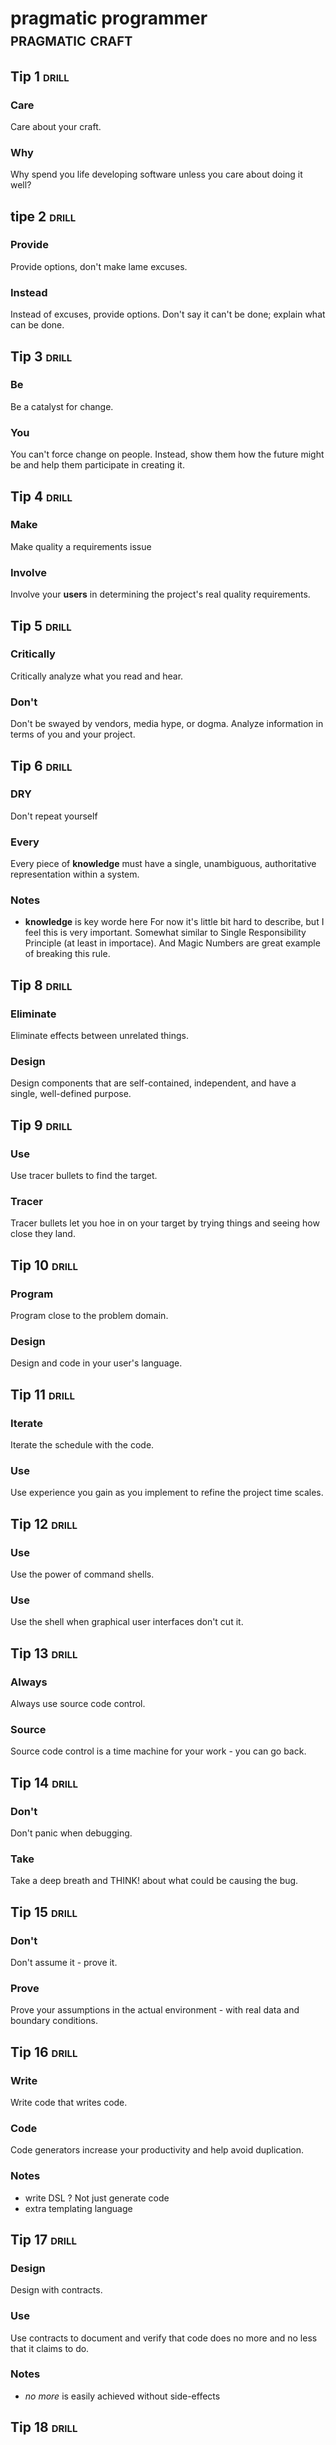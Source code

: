 * pragmatic programmer                                      :pragmatic:craft:
** Tip 1                                                             :drill:
SCHEDULED: <2017-11-15 Wed>
:PROPERTIES:
:DRILL_CARD_TYPE: twosided
:ID:       2d914807-1ed4-4f5f-9577-67ab2a67432c
:DRILL_LAST_INTERVAL: 1.7084
:DRILL_REPEATS_SINCE_FAIL: 1
:DRILL_TOTAL_REPEATS: 4
:DRILL_FAILURE_COUNT: 7
:DRILL_AVERAGE_QUALITY: 2.187
:DRILL_EASE: 2.042
:DRILL_LAST_QUALITY: 3
:DRILL_LAST_REVIEWED: [2017-11-13 Mon 21:34]
:END:
*** Care
Care about your craft.
*** Why
Why spend you life developing software unless you care about doing it
well?
** tipe 2                                                            :drill:
SCHEDULED: <2017-11-15 Wed>
:PROPERTIES:
:DRILL_CARD_TYPE: twosided
:ID:       4172236b-5a0c-46ee-8b79-bff71b7c85cc
:DRILL_LAST_INTERVAL: 4.3632
:DRILL_REPEATS_SINCE_FAIL: 2
:DRILL_TOTAL_REPEATS: 3
:DRILL_FAILURE_COUNT: 2
:DRILL_AVERAGE_QUALITY: 2.667
:DRILL_EASE: 2.299
:DRILL_LAST_QUALITY: 3
:DRILL_LAST_REVIEWED: [2017-11-11 Sat 14:41]
:END:
*** Provide
Provide options, don't make lame excuses.
*** Instead
Instead of excuses, provide options.  Don't say it can't be done;
explain what can be done.
** Tip 3                                                             :drill:
SCHEDULED: <2017-11-15 Wed>
:PROPERTIES:
:DRILL_CARD_TYPE: twosided
:ID:       09ae32e6-1cb0-4d71-8bc4-154797c72ee9
:DRILL_LAST_INTERVAL: 1.7681
:DRILL_REPEATS_SINCE_FAIL: 1
:DRILL_TOTAL_REPEATS: 5
:DRILL_FAILURE_COUNT: 6
:DRILL_AVERAGE_QUALITY: 2.56
:DRILL_EASE: 2.246
:DRILL_LAST_QUALITY: 3
:DRILL_LAST_REVIEWED: [2017-11-13 Mon 21:35]
:END:
*** Be
Be a catalyst for change.
*** You
You can't force change on people.  Instead, show them how the future
might be and help them participate in creating it.
** Tip 4                                                             :drill:
SCHEDULED: <2017-11-16 Thu>
:PROPERTIES:
:DRILL_CARD_TYPE: twosided
:ID:       5c2ff0c6-8b27-4341-944a-792d5fceb34b
:DRILL_LAST_INTERVAL: 4.8363
:DRILL_REPEATS_SINCE_FAIL: 2
:DRILL_TOTAL_REPEATS: 4
:DRILL_FAILURE_COUNT: 3
:DRILL_AVERAGE_QUALITY: 2.666
:DRILL_EASE: 2.298
:DRILL_LAST_QUALITY: 3
:DRILL_LAST_REVIEWED: [2017-11-11 Sat 14:39]
:END:
*** Make
Make quality a requirements issue
*** Involve
Involve your *users* in determining the project's real quality
requirements.
** Tip 5                                                             :drill:
SCHEDULED: <2017-11-15 Wed>
:PROPERTIES:
:DRILL_CARD_TYPE: twosided
:ID:       45f82a4a-59b9-4a61-98f8-4e3849523f3d
:DRILL_LAST_INTERVAL: 4.4471
:DRILL_REPEATS_SINCE_FAIL: 2
:DRILL_TOTAL_REPEATS: 3
:DRILL_FAILURE_COUNT: 1
:DRILL_AVERAGE_QUALITY: 2.833
:DRILL_EASE: 2.378
:DRILL_LAST_QUALITY: 3
:DRILL_LAST_REVIEWED: [2017-11-11 Sat 14:36]
:END:
*** Critically
Critically analyze what you read and hear.
*** Don't
Don't be swayed by vendors, media hype, or dogma. Analyze information
in terms of you and your project.
** Tip 6                                                             :drill:
SCHEDULED: <2017-11-15 Wed>
:PROPERTIES:
:DRILL_CARD_TYPE: twosided
:ID:       f6035d43-8b46-4ebc-a0db-ee7d7b0acba1
:DRILL_LAST_INTERVAL: 1.7447
:DRILL_REPEATS_SINCE_FAIL: 1
:DRILL_TOTAL_REPEATS: 5
:DRILL_FAILURE_COUNT: 8
:DRILL_AVERAGE_QUALITY: 2.413
:DRILL_EASE: 2.17
:DRILL_LAST_QUALITY: 3
:DRILL_LAST_REVIEWED: [2017-11-13 Mon 21:35]
:END:
*** DRY
Don't repeat yourself
*** Every
Every piece of *knowledge* must have a single, unambiguous, authoritative
representation within a system.
*** Notes
 - *knowledge* is key worde here
   For now it's little bit hard to describe, but I feel this is very
   important.  Somewhat similar to Single Responsibility Principle (at
   least in importace).  And Magic Numbers are great example of
   breaking this rule.
** Tip 8                                                             :drill:
SCHEDULED: <2017-11-16 Thu>
:PROPERTIES:
:DRILL_CARD_TYPE: twosided
:ID:       ccf94a81-21fb-47e2-8954-403493bc0a1a
:DRILL_LAST_INTERVAL: 4.5234
:DRILL_REPEATS_SINCE_FAIL: 2
:DRILL_TOTAL_REPEATS: 3
:DRILL_FAILURE_COUNT: 2
:DRILL_AVERAGE_QUALITY: 2.833
:DRILL_EASE: 2.378
:DRILL_LAST_QUALITY: 3
:DRILL_LAST_REVIEWED: [2017-11-11 Sat 14:38]
:END:
*** Eliminate
Eliminate effects between unrelated things.
*** Design
Design components that are self-contained, independent, and have a
single, well-defined purpose.
** Tip 9                                                             :drill:
SCHEDULED: <2017-11-17 Fri>
:PROPERTIES:
:DRILL_CARD_TYPE: twosided
:ID:       d777b071-7223-4ae7-9520-43f6448e9b2d
:DRILL_LAST_INTERVAL: 4.6965
:DRILL_REPEATS_SINCE_FAIL: 2
:DRILL_TOTAL_REPEATS: 3
:DRILL_FAILURE_COUNT: 3
:DRILL_AVERAGE_QUALITY: 2.75
:DRILL_EASE: 2.338
:DRILL_LAST_QUALITY: 3
:DRILL_LAST_REVIEWED: [2017-11-12 Sun 12:33]
:END:
*** Use
Use tracer bullets to find the target.
*** Tracer
Tracer bullets let you hoe in on your target by trying things and
seeing how close they land.
** Tip 10                                                            :drill:
SCHEDULED: <2017-11-17 Fri>
:PROPERTIES:
:DRILL_CARD_TYPE: twosided
:ID:       211f2b4f-2495-4d7a-af3f-3fa73e970668
:DRILL_LAST_INTERVAL: 4.375
:DRILL_REPEATS_SINCE_FAIL: 2
:DRILL_TOTAL_REPEATS: 4
:DRILL_FAILURE_COUNT: 4
:DRILL_AVERAGE_QUALITY: 2.75
:DRILL_EASE: 2.338
:DRILL_LAST_QUALITY: 3
:DRILL_LAST_REVIEWED: [2017-11-13 Mon 21:29]
:END:
*** Program
Program close to the problem domain.
*** Design
Design and code in your user's language.
** Tip 11                                                            :drill:
SCHEDULED: <2017-11-16 Thu>
:PROPERTIES:
:DRILL_CARD_TYPE: twosided
:ID:       d6ed408a-0870-445b-bc82-4fc622221808
:DRILL_LAST_INTERVAL: 5.2796
:DRILL_REPEATS_SINCE_FAIL: 2
:DRILL_TOTAL_REPEATS: 3
:DRILL_FAILURE_COUNT: 3
:DRILL_AVERAGE_QUALITY: 2.833
:DRILL_EASE: 2.378
:DRILL_LAST_QUALITY: 3
:DRILL_LAST_REVIEWED: [2017-11-11 Sat 14:39]
:END:
*** Iterate
Iterate the schedule with the code.
*** Use
Use experience you gain as you implement to refine the project time
scales.
** Tip 12                                                            :drill:
SCHEDULED: <2017-11-14 Tue>
:PROPERTIES:
:DRILL_CARD_TYPE: twosided
:ID:       52b38b8e-1710-47ce-9acf-53082767005f
:DRILL_LAST_INTERVAL: 1.5955
:DRILL_REPEATS_SINCE_FAIL: 1
:DRILL_TOTAL_REPEATS: 4
:DRILL_FAILURE_COUNT: 3
:DRILL_AVERAGE_QUALITY: 2.438
:DRILL_EASE: 2.183
:DRILL_LAST_QUALITY: 3
:DRILL_LAST_REVIEWED: [2017-11-12 Sun 12:33]
:END:
*** Use
Use the power of command shells.
*** Use
Use the shell when graphical user interfaces don't cut it.
** Tip 13                                                            :drill:
SCHEDULED: <2017-11-22 Wed>
:PROPERTIES:
:DRILL_CARD_TYPE: twosided
:ID:       a819efa3-b4c0-4de7-85ee-c9893396371d
:DRILL_LAST_INTERVAL: 8.7363
:DRILL_REPEATS_SINCE_FAIL: 3
:DRILL_TOTAL_REPEATS: 3
:DRILL_FAILURE_COUNT: 0
:DRILL_AVERAGE_QUALITY: 3.0
:DRILL_EASE: 2.456
:DRILL_LAST_QUALITY: 3
:DRILL_LAST_REVIEWED: [2017-11-13 Mon 21:22]
:END:
*** Always
Always use source code control.
*** Source
Source code control is a time machine for your work - you can go back.
** Tip 14                                                            :drill:
SCHEDULED: <2017-11-16 Thu>
:PROPERTIES:
:DRILL_CARD_TYPE: twosided
:ID:       fb4ec886-e1d8-4ecf-a76b-11163fe80758
:DRILL_LAST_INTERVAL: 4.5813
:DRILL_REPEATS_SINCE_FAIL: 2
:DRILL_TOTAL_REPEATS: 3
:DRILL_FAILURE_COUNT: 2
:DRILL_AVERAGE_QUALITY: 2.833
:DRILL_EASE: 2.378
:DRILL_LAST_QUALITY: 3
:DRILL_LAST_REVIEWED: [2017-11-11 Sat 14:43]
:END:
*** Don't
Don't panic when debugging.
*** Take
Take a deep breath and THINK! about what could be causing the bug.
** Tip 15                                                            :drill:
SCHEDULED: <2017-11-15 Wed>
:PROPERTIES:
:DRILL_CARD_TYPE: twosided
:ID:       62102187-cbe8-4b2c-8e19-db147ce9e4e2
:DRILL_LAST_INTERVAL: 1.8844
:DRILL_REPEATS_SINCE_FAIL: 1
:DRILL_TOTAL_REPEATS: 5
:DRILL_FAILURE_COUNT: 5
:DRILL_AVERAGE_QUALITY: 2.6
:DRILL_EASE: 2.266
:DRILL_LAST_QUALITY: 3
:DRILL_LAST_REVIEWED: [2017-11-13 Mon 21:34]
:END:
*** Don't
Don't assume it - prove it.
*** Prove
Prove your assumptions in the actual environment - with real data and
boundary conditions.
** Tip 16                                                            :drill:
SCHEDULED: <2017-11-14 Tue>
:PROPERTIES:
:DRILL_CARD_TYPE: twosided
:ID:       233f3d96-85fa-429e-a895-c2142e866a4e
:DRILL_LAST_INTERVAL: 1.4093
:DRILL_REPEATS_SINCE_FAIL: 1
:DRILL_TOTAL_REPEATS: 4
:DRILL_FAILURE_COUNT: 4
:DRILL_AVERAGE_QUALITY: 2.719
:DRILL_EASE: 2.324
:DRILL_LAST_QUALITY: 3
:DRILL_LAST_REVIEWED: [2017-11-13 Mon 21:36]
:END:
*** Write
Write code that writes code.
*** Code
Code generators increase your productivity and help avoid duplication.
*** Notes
 - write DSL ?
   Not just generate code
 - extra templating language
** Tip 17                                                            :drill:
SCHEDULED: <2017-11-15 Wed>
:PROPERTIES:
:DRILL_CARD_TYPE: twosided
:ID:       0c90e5c4-ec38-420b-a374-2d9e82a15c5b
:DRILL_LAST_INTERVAL: 5.6799
:DRILL_REPEATS_SINCE_FAIL: 2
:DRILL_TOTAL_REPEATS: 2
:DRILL_FAILURE_COUNT: 1
:DRILL_AVERAGE_QUALITY: 3.0
:DRILL_EASE: 2.456
:DRILL_LAST_QUALITY: 3
:DRILL_LAST_REVIEWED: [2017-11-09 Thu 21:49]
:END:
*** Design
Design with contracts.
*** Use
Use contracts to document and verify that code does no more and no
less that it claims to do.
*** Notes
- /no more/ is easily achieved without side-effects
** Tip 18                                                            :drill:
SCHEDULED: <2017-11-16 Thu>
:PROPERTIES:
:DRILL_CARD_TYPE: twosided
:ID:       25b3b1c0-6583-480f-8437-ebaf9e2263f1
:DRILL_LAST_INTERVAL: 4.9532
:DRILL_REPEATS_SINCE_FAIL: 2
:DRILL_TOTAL_REPEATS: 4
:DRILL_FAILURE_COUNT: 2
:DRILL_AVERAGE_QUALITY: 2.75
:DRILL_EASE: 2.338
:DRILL_LAST_QUALITY: 3
:DRILL_LAST_REVIEWED: [2017-11-11 Sat 14:45]
:END:
*** Use
Use assertions to prevent the impossible
*** Assertions
Assertions validate your assumptions.  Use them to protect your code
from an uncertain world.
*** Notes
 - Erlang/Python happy-path
   They use /fail fast/ approach, in Erlang with use of
   pattern-matching, that works just like assertions.
** Tip 19                                                            :drill:
SCHEDULED: <2017-11-15 Wed>
:PROPERTIES:
:DRILL_CARD_TYPE: twosided
:ID:       e172baf0-cb39-419a-aa42-f6e2112077a1
:DRILL_LAST_INTERVAL: 5.5771
:DRILL_REPEATS_SINCE_FAIL: 2
:DRILL_TOTAL_REPEATS: 3
:DRILL_FAILURE_COUNT: 1
:DRILL_AVERAGE_QUALITY: 3.0
:DRILL_EASE: 2.456
:DRILL_LAST_QUALITY: 3
:DRILL_LAST_REVIEWED: [2017-11-09 Thu 22:00]
:END:
*** Finish
Finish what you start
*** Where
Where possible, the routine or object that allocates a resource should
be responsible for de-allocating it.
*** Notes
- ? is it just some C++ oldie ?
- ? does it apply to Erlang where creator is not a user ?
** Tip 20                                                            :drill:
SCHEDULED: <2017-11-16 Thu>
:PROPERTIES:
:DRILL_CARD_TYPE: twosided
:ID:       7be6a401-f3a8-44d7-bc1c-f15e6df30421
:DRILL_LAST_INTERVAL: 4.9406
:DRILL_REPEATS_SINCE_FAIL: 2
:DRILL_TOTAL_REPEATS: 4
:DRILL_FAILURE_COUNT: 4
:DRILL_AVERAGE_QUALITY: 2.666
:DRILL_EASE: 2.298
:DRILL_LAST_QUALITY: 3
:DRILL_LAST_REVIEWED: [2017-11-11 Sat 14:38]
:END:
*** Configure
Configure, don't integrate.
*** Implement
Implement technology choices for an application as configuration
options, not through integration or engineering.
** Tip 21                                                            :drill:
SCHEDULED: <2017-11-16 Thu>
:PROPERTIES:
:DRILL_CARD_TYPE: twosided
:ID:       6bf8b619-fda5-4aa9-acda-17f3a99efb10
:DRILL_LAST_INTERVAL: 5.38
:DRILL_REPEATS_SINCE_FAIL: 2
:DRILL_TOTAL_REPEATS: 3
:DRILL_FAILURE_COUNT: 2
:DRILL_AVERAGE_QUALITY: 2.833
:DRILL_EASE: 2.378
:DRILL_LAST_QUALITY: 3
:DRILL_LAST_REVIEWED: [2017-11-11 Sat 14:39]
:END:
*** Analyze
Analyze workflow to improve concurrency.
*** Exploit
Exploit concurrency in your user's workflow
*** Notes
 - ? Should it be /asynchronity/ now?
** Tip 22                                                            :drill:
SCHEDULED: <2017-11-14 Tue>
:PROPERTIES:
:DRILL_CARD_TYPE: twosided
:ID:       aec430a6-f071-4683-bf17-cc8106a22005
:DRILL_LAST_INTERVAL: 1.9355
:DRILL_REPEATS_SINCE_FAIL: 1
:DRILL_TOTAL_REPEATS: 4
:DRILL_FAILURE_COUNT: 5
:DRILL_AVERAGE_QUALITY: 2.625
:DRILL_EASE: 2.278
:DRILL_LAST_QUALITY: 3
:DRILL_LAST_REVIEWED: [2017-11-12 Sun 12:35]
:END:
*** Always
Always design for concurrency.
*** Allow
Allow for concurrency, and you'll design cleaner interfaces with fewer
assumptions.
*** Notes
 - Good point about *assumptions*
   Believe that program is executed synchronously in one of fallacies
   of programming.
 - ? should it be /asynchronity/ now?
** Tip 23                                                            :drill:
SCHEDULED: <2017-11-17 Fri>
:PROPERTIES:
:DRILL_CARD_TYPE: twosided
:ID:       8e2d9721-026a-4fd7-88b4-f1e402e21818
:DRILL_LAST_INTERVAL: 6.1307
:DRILL_REPEATS_SINCE_FAIL: 2
:DRILL_TOTAL_REPEATS: 3
:DRILL_FAILURE_COUNT: 1
:DRILL_AVERAGE_QUALITY: 2.833
:DRILL_EASE: 2.378
:DRILL_LAST_QUALITY: 3
:DRILL_LAST_REVIEWED: [2017-11-11 Sat 14:45]
:END:
*** Use
Use blackboards to coordinate workflow
*** Use
Use blackboards to coordinate disparate fact and agents, while
maintaining independence and isolation among participants.
*** Notes
 - Kanban board
 - But also Wiki
** Tip 24                                                            :drill:
SCHEDULED: <2017-11-21 Tue>
:PROPERTIES:
:DRILL_CARD_TYPE: twosided
:ID:       bf9790b6-310d-4a94-894b-778f4548603f
:DRILL_LAST_INTERVAL: 7.9186
:DRILL_REPEATS_SINCE_FAIL: 3
:DRILL_TOTAL_REPEATS: 3
:DRILL_FAILURE_COUNT: 0
:DRILL_AVERAGE_QUALITY: 3.0
:DRILL_EASE: 2.456
:DRILL_LAST_QUALITY: 3
:DRILL_LAST_REVIEWED: [2017-11-13 Mon 21:31]
:END:
*** Estimate
Estimate the order of your algorithms
*** Get
Get a feel for how long things are likely to take before you write code.
** Tip 25                                                            :drill:
SCHEDULED: <2017-11-17 Fri>
:PROPERTIES:
:DRILL_CARD_TYPE: twosided
:ID:       0552efa0-06b5-47dd-8ace-871b7325daf8
:DRILL_LAST_INTERVAL: 3.9773
:DRILL_REPEATS_SINCE_FAIL: 2
:DRILL_TOTAL_REPEATS: 5
:DRILL_FAILURE_COUNT: 5
:DRILL_AVERAGE_QUALITY: 2.7
:DRILL_EASE: 2.315
:DRILL_LAST_QUALITY: 3
:DRILL_LAST_REVIEWED: [2017-11-13 Mon 21:30]
:END:
*** Refactor
Refactor early, refactor often
*** Just
Just as you might weed and rearrange a garden, rewrite, rework, and
re-architect code when it needs it.  Fix the root of the problem.
*** Notes
 - Have safety-net
 - Don't believe in good code
   Only in better code
** Tip 26                                                            :drill:
SCHEDULED: <2017-11-17 Fri>
:PROPERTIES:
:DRILL_CARD_TYPE: twosided
:ID:       c6fffcef-4029-4798-9466-6745e83759ed
:DRILL_LAST_INTERVAL: 6.0125
:DRILL_REPEATS_SINCE_FAIL: 2
:DRILL_TOTAL_REPEATS: 4
:DRILL_FAILURE_COUNT: 3
:DRILL_AVERAGE_QUALITY: 2.708
:DRILL_EASE: 2.318
:DRILL_LAST_QUALITY: 3
:DRILL_LAST_REVIEWED: [2017-11-11 Sat 14:40]
:END:
*** Test
Test your software, or your users will.
*** Test
Test ruthlessly.  Don't make your users find bugs for you.
** Tip 27                                                            :drill:
SCHEDULED: <2017-11-17 Fri>
:PROPERTIES:
:DRILL_CARD_TYPE: twosided
:ID:       d4be2929-fe68-46b6-9f4a-e5c9f4665a50
:DRILL_LAST_INTERVAL: 4.2566
:DRILL_REPEATS_SINCE_FAIL: 2
:DRILL_TOTAL_REPEATS: 5
:DRILL_FAILURE_COUNT: 5
:DRILL_AVERAGE_QUALITY: 2.575
:DRILL_EASE: 2.254
:DRILL_LAST_QUALITY: 3
:DRILL_LAST_REVIEWED: [2017-11-13 Mon 21:29]
:END:
*** Don't
Don't gather requirements - dig for them.
*** Requirements
Requirements rarely lie on the surface.  They're buried deep beneath
layers of assumptions, misconceptions, and politics.
*** Notes
XP defines *Listening* as a step in software development.
** Tip 28                                                            :drill:
SCHEDULED: <2017-11-17 Fri>
:PROPERTIES:
:DRILL_CARD_TYPE: twosided
:ID:       3fdf71bb-d8a1-41dc-a7bf-c2b93ebd3bdd
:DRILL_LAST_INTERVAL: 5.6014
:DRILL_REPEATS_SINCE_FAIL: 2
:DRILL_TOTAL_REPEATS: 3
:DRILL_FAILURE_COUNT: 2
:DRILL_AVERAGE_QUALITY: 2.833
:DRILL_EASE: 2.378
:DRILL_LAST_QUALITY: 3
:DRILL_LAST_REVIEWED: [2017-11-11 Sat 14:33]
:END:
*** Abstractions
Abstractions live longer than details.
*** Invest
Invest in the abstraction, not the implementation.  Abstractions can
survive the barrage of changes from different implementations and new
technologies.
** Tip 29                                                            :drill:
SCHEDULED: <2017-11-15 Wed>
:PROPERTIES:
:DRILL_CARD_TYPE: twosided
:ID:       ba4e7ac1-6c56-4c8f-92d7-3941c06218f2
:DRILL_LAST_INTERVAL: 1.6051
:DRILL_REPEATS_SINCE_FAIL: 1
:DRILL_TOTAL_REPEATS: 5
:DRILL_FAILURE_COUNT: 8
:DRILL_AVERAGE_QUALITY: 2.2
:DRILL_EASE: 2.05
:DRILL_LAST_QUALITY: 3
:DRILL_LAST_REVIEWED: [2017-11-13 Mon 21:39]
:END:
*** Don't
Don't think outside the box - find the box.
*** When
When faced with an impossible problem, identify the real constrains.
Ask yourself: "Does it have to be done this way?  Does it have to be done
at all?"
** Tip 30                                                            :drill:
SCHEDULED: <2017-11-17 Fri>
:PROPERTIES:
:DRILL_CARD_TYPE: twosided
:ID:       136a8258-1cb4-4253-ba25-aea399b5bfb3
:DRILL_LAST_INTERVAL: 4.4911
:DRILL_REPEATS_SINCE_FAIL: 2
:DRILL_TOTAL_REPEATS: 4
:DRILL_FAILURE_COUNT: 3
:DRILL_AVERAGE_QUALITY: 2.584
:DRILL_EASE: 2.258
:DRILL_LAST_QUALITY: 3
:DRILL_LAST_REVIEWED: [2017-11-13 Mon 21:30]
:END:
*** Some
Some things are better done than described.
*** Don't
Don't fall into the specification spiral - at some point you need to
start coding.
** Tip 31                                                            :drill:
SCHEDULED: <2017-11-16 Thu>
:PROPERTIES:
:DRILL_CARD_TYPE: twosided
:ID:       0c9df80d-459b-4db3-964e-35a58cffd098
:DRILL_LAST_INTERVAL: 5.2202
:DRILL_REPEATS_SINCE_FAIL: 2
:DRILL_TOTAL_REPEATS: 4
:DRILL_FAILURE_COUNT: 2
:DRILL_AVERAGE_QUALITY: 2.75
:DRILL_EASE: 2.338
:DRILL_LAST_QUALITY: 3
:DRILL_LAST_REVIEWED: [2017-11-11 Sat 14:40]
:END:
*** Costly
Costly tools don't produce better designs.
*** Beware
Beware of vendor hype, industry dogma, and the aura of the price tag.
Judge tools on their merits.
** Tip 32                                                            :drill:
SCHEDULED: <2017-11-15 Wed>
:PROPERTIES:
:DRILL_CARD_TYPE: twosided
:ID:       08abccba-4dee-4533-9ef3-0cbb9fd1645d
:DRILL_LAST_INTERVAL: 4.4204
:DRILL_REPEATS_SINCE_FAIL: 2
:DRILL_TOTAL_REPEATS: 3
:DRILL_FAILURE_COUNT: 1
:DRILL_AVERAGE_QUALITY: 2.833
:DRILL_EASE: 2.378
:DRILL_LAST_QUALITY: 3
:DRILL_LAST_REVIEWED: [2017-11-11 Sat 14:41]
:END:
*** Don't
Don't use manual procedures.
*** A shell
A shell script or batch file will execute the same instructions, in
the same order, time after time.
** Tip 33                                                            :drill:
SCHEDULED: <2017-11-15 Wed>
:PROPERTIES:
:DRILL_CARD_TYPE: twosided
:ID:       531a1cb5-d2de-4607-b818-4e2b938993cd
:DRILL_LAST_INTERVAL: 6.2411
:DRILL_REPEATS_SINCE_FAIL: 2
:DRILL_TOTAL_REPEATS: 3
:DRILL_FAILURE_COUNT: 2
:DRILL_AVERAGE_QUALITY: 2.833
:DRILL_EASE: 2.378
:DRILL_LAST_QUALITY: 3
:DRILL_LAST_REVIEWED: [2017-11-09 Thu 21:56]
:END:
*** Coding
Coding ain't done 'till all the the tests run.
*** 'Nuff
'Nuff said.
** Tip 34                                                            :drill:
SCHEDULED: <2017-11-16 Thu>
:PROPERTIES:
:DRILL_CARD_TYPE: twosided
:ID:       6bb7ff53-b195-470b-875d-6140fa7d6f56
:DRILL_LAST_INTERVAL: 5.1529
:DRILL_REPEATS_SINCE_FAIL: 2
:DRILL_TOTAL_REPEATS: 3
:DRILL_FAILURE_COUNT: 2
:DRILL_AVERAGE_QUALITY: 2.833
:DRILL_EASE: 2.378
:DRILL_LAST_QUALITY: 3
:DRILL_LAST_REVIEWED: [2017-11-11 Sat 14:42]
:END:
*** Test
Test state coverage, not code coverage.
*** Identify
Identify and test significant program states.  Just testing lines of
code isn't enough.
** Tip 36                                                            :drill:
SCHEDULED: <2017-11-16 Thu>
:PROPERTIES:
:DRILL_CARD_TYPE: twosided
:ID:       eac5b39c-476d-4d63-ab3a-716deeabafaf
:DRILL_LAST_INTERVAL: 4.8776
:DRILL_REPEATS_SINCE_FAIL: 2
:DRILL_TOTAL_REPEATS: 3
:DRILL_FAILURE_COUNT: 2
:DRILL_AVERAGE_QUALITY: 2.667
:DRILL_EASE: 2.299
:DRILL_LAST_QUALITY: 3
:DRILL_LAST_REVIEWED: [2017-11-11 Sat 14:40]
:END:
*** English
English is just a programming language.
*** Write
Write documents as you would write code: honor the DRY principle, use
metadata, MVC, automatic generation, and so on.
** Tip 37                                                            :drill:
SCHEDULED: <2017-11-15 Wed>
:PROPERTIES:
:DRILL_CARD_TYPE: twosided
:ID:       f96b3846-6563-4334-92b1-a8fb0a0f6bf5
:DRILL_LAST_INTERVAL: 3.669
:DRILL_REPEATS_SINCE_FAIL: 2
:DRILL_TOTAL_REPEATS: 3
:DRILL_FAILURE_COUNT: 4
:DRILL_AVERAGE_QUALITY: 2.833
:DRILL_EASE: 2.378
:DRILL_LAST_QUALITY: 3
:DRILL_LAST_REVIEWED: [2017-11-11 Sat 14:40]
:END:
*** Gently
Gently exceed our users' expectations.
*** Come
Come to understand your users' expectations, and than deliver just a
little bit more.
*** Notes
 - /understand/ is more important than /deliver/
** Tip 38                                                            :drill:
SCHEDULED: <2017-11-18 Sat>
:PROPERTIES:
:DRILL_CARD_TYPE: twosided
:ID:       075ebf47-2f47-4c78-82b2-f13c3f3e144a
:DRILL_LAST_INTERVAL: 5.422
:DRILL_REPEATS_SINCE_FAIL: 2
:DRILL_TOTAL_REPEATS: 5
:DRILL_FAILURE_COUNT: 4
:DRILL_AVERAGE_QUALITY: 2.55
:DRILL_EASE: 2.241
:DRILL_LAST_QUALITY: 3
:DRILL_LAST_REVIEWED: [2017-11-13 Mon 21:29]
:END:
*** Think!
Think! about your work
*** Turn
Turn off the autopilot and take control.  Constantly critique and
apprise our work.
** Tip 39                                                            :drill:
SCHEDULED: <2017-11-14 Tue>
:PROPERTIES:
:DRILL_CARD_TYPE: twosided
:ID:       4330446c-3d65-471e-a94d-03814a52d161
:DRILL_LAST_INTERVAL: 1.3707
:DRILL_REPEATS_SINCE_FAIL: 1
:DRILL_TOTAL_REPEATS: 4
:DRILL_FAILURE_COUNT: 8
:DRILL_AVERAGE_QUALITY: 2.438
:DRILL_EASE: 2.183
:DRILL_LAST_QUALITY: 3
:DRILL_LAST_REVIEWED: [2017-11-13 Mon 21:36]
:END:
*** Don't
Don't live with broken windows.
*** Fix
Fix bad designs, wrong decisions, and poor code when you see them.
** Tip 40                                                            :drill:
SCHEDULED: <2017-11-16 Thu>
:PROPERTIES:
:DRILL_CARD_TYPE: twosided
:ID:       522f4ccc-8941-4187-ab45-39461cb1c7af
:DRILL_LAST_INTERVAL: 5.046
:DRILL_REPEATS_SINCE_FAIL: 2
:DRILL_TOTAL_REPEATS: 3
:DRILL_FAILURE_COUNT: 4
:DRILL_AVERAGE_QUALITY: 2.667
:DRILL_EASE: 2.299
:DRILL_LAST_QUALITY: 3
:DRILL_LAST_REVIEWED: [2017-11-11 Sat 14:44]
:END:
*** Remember
Remember the big picture.
*** Don't
Don't get so engrossed in the details that you forget to check what's
happening around you.
** Tip 41                                                            :drill:
SCHEDULED: <2017-11-14 Tue>
:PROPERTIES:
:DRILL_CARD_TYPE: twosided
:ID:       c207a1e2-a30c-4667-aedc-8abc632dcd6c
:DRILL_LAST_INTERVAL: 1.4946
:DRILL_REPEATS_SINCE_FAIL: 1
:DRILL_TOTAL_REPEATS: 5
:DRILL_FAILURE_COUNT: 6
:DRILL_AVERAGE_QUALITY: 2.173
:DRILL_EASE: 2.034
:DRILL_LAST_QUALITY: 3
:DRILL_LAST_REVIEWED: [2017-11-13 Mon 21:32]
:END:
*** Invest
Invest regularly in your knowledge portfolio.
*** Make
Make learning a habit.
*** Notes
 - /regularly/ is the key to /compound interests/
** Tip 42                                                            :drill:
SCHEDULED: <2017-11-17 Fri>
:PROPERTIES:
:DRILL_CARD_TYPE: twosided
:ID:       7321f1fe-0e68-4f6f-b615-990e63ad86ed
:DRILL_LAST_INTERVAL: 5.8705
:DRILL_REPEATS_SINCE_FAIL: 2
:DRILL_TOTAL_REPEATS: 3
:DRILL_FAILURE_COUNT: 2
:DRILL_AVERAGE_QUALITY: 2.833
:DRILL_EASE: 2.378
:DRILL_LAST_QUALITY: 3
:DRILL_LAST_REVIEWED: [2017-11-11 Sat 14:43]
:END:
*** It's
It's both what you say and the way you say it.
*** There's
There's no point in having great ideas if you don't communicate them
effectively.
** Tip 43                                                            :drill:
SCHEDULED: <2017-11-13 Mon>
:PROPERTIES:
:DRILL_CARD_TYPE: twosided
:ID:       7ffd5fbb-4910-4700-adde-dbac2dfa9f04
:DRILL_LAST_INTERVAL: 1.8578
:DRILL_REPEATS_SINCE_FAIL: 1
:DRILL_TOTAL_REPEATS: 4
:DRILL_FAILURE_COUNT: 5
:DRILL_AVERAGE_QUALITY: 2.521
:DRILL_EASE: 2.226
:DRILL_LAST_QUALITY: 3
:DRILL_LAST_REVIEWED: [2017-11-11 Sat 14:45]
:END:
*** Make
Make it easy to reuse.
*** If
If it's easy to reuse, people will.  Create an environment that
supports reuse.
*** Notes
 - Test are just another use
   If you can test it easily, someone will be able to reuse it easily.
** Tip 44                                                            :drill:
SCHEDULED: <2017-11-19 Sun>
:PROPERTIES:
:DRILL_CARD_TYPE: twosided
:ID:       ae6c0b6d-62d9-48f2-a223-2eab90ff053a
:DRILL_LAST_INTERVAL: 7.7637
:DRILL_REPEATS_SINCE_FAIL: 2
:DRILL_TOTAL_REPEATS: 3
:DRILL_FAILURE_COUNT: 5
:DRILL_AVERAGE_QUALITY: 2.708
:DRILL_EASE: 2.318
:DRILL_LAST_QUALITY: 3
:DRILL_LAST_REVIEWED: [2017-11-11 Sat 14:34]
:END:
*** There
There are no final decisions.
*** No
No decision is cast in stone.  Instead, consider each as being written
in the sand at the beach, and plan for change.
*** Notes
 - In extreeme:
   You make /new/ decision each time you keep something the way it is
** Tip 45                                                            :drill:
SCHEDULED: <2017-11-18 Sat>
:PROPERTIES:
:DRILL_CARD_TYPE: twosided
:ID:       3ca9ba0b-f7d0-4aa2-9f5c-290ede85cd85
:DRILL_LAST_INTERVAL: 5.38
:DRILL_REPEATS_SINCE_FAIL: 2
:DRILL_TOTAL_REPEATS: 4
:DRILL_FAILURE_COUNT: 4
:DRILL_AVERAGE_QUALITY: 2.75
:DRILL_EASE: 2.338
:DRILL_LAST_QUALITY: 3
:DRILL_LAST_REVIEWED: [2017-11-13 Mon 21:38]
:END:
*** Prototype
Prototype to learn.
*** Prototyping
Prototyping is a learning experience.  Its value lies not in the code
you produce, but in the lessons you learn.
*** Notes
 - It can be applied to TDD
 - *learn by doing*
   While thinking is crutial, no amount of it will replace hand-on
   experience and insight you will get from it.  Try and practice.
   Often and again and again.  Up to the *kata*.
** Tip 46                                                            :drill:
SCHEDULED: <2017-11-17 Fri>
:PROPERTIES:
:DRILL_CARD_TYPE: twosided
:ID:       2cf09bfa-d158-4c47-8820-df2815aeeac3
:DRILL_LAST_INTERVAL: 5.402
:DRILL_REPEATS_SINCE_FAIL: 2
:DRILL_TOTAL_REPEATS: 3
:DRILL_FAILURE_COUNT: 2
:DRILL_AVERAGE_QUALITY: 2.833
:DRILL_EASE: 2.378
:DRILL_LAST_QUALITY: 3
:DRILL_LAST_REVIEWED: [2017-11-12 Sun 12:31]
:END:
*** Estimate
Estimate to avoid surprises.
*** Estimate
Estimate before you start.  You'll spot potential problems up from the
beggining.
** Tip 47                                                            :drill:
SCHEDULED: <2017-11-16 Thu>
:PROPERTIES:
:DRILL_CARD_TYPE: twosided
:ID:       b5f83872-dd16-4cda-bdb7-2bc26d47ee53
:DRILL_LAST_INTERVAL: 5.2061
:DRILL_REPEATS_SINCE_FAIL: 2
:DRILL_TOTAL_REPEATS: 3
:DRILL_FAILURE_COUNT: 2
:DRILL_AVERAGE_QUALITY: 2.833
:DRILL_EASE: 2.378
:DRILL_LAST_QUALITY: 3
:DRILL_LAST_REVIEWED: [2017-11-11 Sat 14:33]
:END:
*** Keep
Keep knowledge in plain text
*** Plain
Plain text won't become obsolete.  It helps leverage your work and
simplifies debugging and testing.
** Tip 48                                                            :drill:
SCHEDULED: <2017-11-14 Tue>
:PROPERTIES:
:DRILL_CARD_TYPE: twosided
:ID:       1a3ef552-ba88-4ff7-ad75-477dea246ae1
:DRILL_LAST_INTERVAL: 1.4413
:DRILL_REPEATS_SINCE_FAIL: 1
:DRILL_TOTAL_REPEATS: 6
:DRILL_FAILURE_COUNT: 7
:DRILL_AVERAGE_QUALITY: 2.35
:DRILL_EASE: 2.135
:DRILL_LAST_QUALITY: 3
:DRILL_LAST_REVIEWED: [2017-11-13 Mon 21:32]
:END:
*** Use
Use a single editor well.
*** The editor
The editor should be an extension of your hand; make sure your editor
is configurable, extensible and programmable.
*** Notes
 - Editor is IDE
   which stands for your whole environment
** Tip 49                                                            :drill:
SCHEDULED: <2017-11-15 Wed>
:PROPERTIES:
:DRILL_CARD_TYPE: twosided
:ID:       65399565-5d90-4000-b59a-83a1b1ee4d03
:DRILL_LAST_INTERVAL: 4.2604
:DRILL_REPEATS_SINCE_FAIL: 2
:DRILL_TOTAL_REPEATS: 4
:DRILL_FAILURE_COUNT: 2
:DRILL_AVERAGE_QUALITY: 2.75
:DRILL_EASE: 2.338
:DRILL_LAST_QUALITY: 3
:DRILL_LAST_REVIEWED: [2017-11-11 Sat 14:44]
:END:
*** Fix
Fix the problem, not the blame.
*** It doesn't
It doesn't really matter whether the bug your fault or someone else -
it is still your problem, and it still needs to be fixed.
*** Notes
 - It kind of matters, but not now
   You shloud make best effort to ensure such problem will not repeat
   itself, especially if was your fault.  But do it in right time,
   after the issue was fixed.
 - It is impossible to find the cause bofore you fix the problem.
   All you can do beforehand is guess, that's not professional.
** Tip 50                                                            :drill:
SCHEDULED: <2017-11-18 Sat>
:PROPERTIES:
:DRILL_CARD_TYPE: twosided
:ID:       ebe27976-dd5c-4d48-aba4-c2f5ba485fcf
:DRILL_LAST_INTERVAL: 6.0705
:DRILL_REPEATS_SINCE_FAIL: 2
:DRILL_TOTAL_REPEATS: 3
:DRILL_FAILURE_COUNT: 2
:DRILL_AVERAGE_QUALITY: 2.75
:DRILL_EASE: 2.338
:DRILL_LAST_QUALITY: 3
:DRILL_LAST_REVIEWED: [2017-11-12 Sun 12:32]
:END:
*** ~select~
~select~ isn't broken.
*** It is
It is rare to find a bug in the OS or the compiler, or even a
third-party product or library.  The bug is most likely in the
application.
*** Notes
 - Bugs in third-party libraries are more common now
 - If you think it's ~select~'s fault
   you might be programming by coincidance.  Your program is working,
   but not the way you think it is; you just don't understand basics.
   
** Tip 51                                                            :drill:
SCHEDULED: <2017-11-14 Tue>
:PROPERTIES:
:DRILL_CARD_TYPE: twosided
:ID:       f30d9f21-671f-4aae-a257-7bf0942b75a7
:DRILL_LAST_INTERVAL: 1.2412
:DRILL_REPEATS_SINCE_FAIL: 1
:DRILL_TOTAL_REPEATS: 5
:DRILL_FAILURE_COUNT: 13
:DRILL_AVERAGE_QUALITY: 2.16
:DRILL_EASE: 2.026
:DRILL_LAST_QUALITY: 3
:DRILL_LAST_REVIEWED: [2017-11-13 Mon 21:33]
:END:
*** Learn
Learn a text manipulation language.
*** You
You spend a large part of each day working with text.  Why not have to
computer do some of it for you?
*** Notes
 - I hate regexp
   But if I do, I should learn some wrapper around it, especially for
   elisp, since than it can be used almost everywhere
 - elisp should have some text manipulation stuff
 - refactoring is text manipulation in context
** Tip 52                                                            :drill:
SCHEDULED: <2017-11-15 Wed>
:PROPERTIES:
:DRILL_CARD_TYPE: twosided
:ID:       76bcb376-9822-447f-9c82-28624c19cbf2
:DRILL_LAST_INTERVAL: 1.6972
:DRILL_REPEATS_SINCE_FAIL: 1
:DRILL_TOTAL_REPEATS: 4
:DRILL_FAILURE_COUNT: 5
:DRILL_AVERAGE_QUALITY: 2.562
:DRILL_EASE: 2.247
:DRILL_LAST_QUALITY: 3
:DRILL_LAST_REVIEWED: [2017-11-13 Mon 21:37]
:END:
*** You
You can't write perfect software.
*** Software
Software cant' be perfect.  Protect your code and users from the
inevitable errors.
** Tip 53                                                            :drill:
SCHEDULED: <2017-11-15 Wed>
:PROPERTIES:
:DRILL_CARD_TYPE: twosided
:ID:       fc6f6223-6660-48f3-b36c-9ba147a8ca35
:DRILL_LAST_INTERVAL: 2.0861
:DRILL_REPEATS_SINCE_FAIL: 1
:DRILL_TOTAL_REPEATS: 4
:DRILL_FAILURE_COUNT: 4
:DRILL_AVERAGE_QUALITY: 2.625
:DRILL_EASE: 2.278
:DRILL_LAST_QUALITY: 3
:DRILL_LAST_REVIEWED: [2017-11-13 Mon 21:32]
:END:
*** Crash
Crash early.
*** A dead
A dead program normally does a lot less damage than a crippled one.
*** Notes
 - You should crash close to root cause of your problem.
   Otherwise it is extremely hard to find bugs.
** Tip 54                                                            :drill:
SCHEDULED: <2017-11-14 Tue>
:PROPERTIES:
:DRILL_CARD_TYPE: twosided
:ID:       dacf92a6-8939-4944-a566-20dfd8308597
:DRILL_LAST_INTERVAL: 2.4558
:DRILL_REPEATS_SINCE_FAIL: 1
:DRILL_TOTAL_REPEATS: 3
:DRILL_FAILURE_COUNT: 2
:DRILL_AVERAGE_QUALITY: 2.667
:DRILL_EASE: 2.299
:DRILL_LAST_QUALITY: 3
:DRILL_LAST_REVIEWED: [2017-11-12 Sun 12:35]
:END:
*** Use
Use exceptions for exceptional problems
*** Exceptions
Exceptions can suffer from all the readability an maintainability
problems of classic spaghetti code.  Reserve exceptions for
exceptional things.
** Tip 55                                                            :drill:
SCHEDULED: <2017-11-15 Wed>
:PROPERTIES:
:DRILL_CARD_TYPE: twosided
:ID:       bfa13438-dc7a-4d1b-b0c0-488fa33e75a3
:DRILL_LAST_INTERVAL: 1.8189
:DRILL_REPEATS_SINCE_FAIL: 1
:DRILL_TOTAL_REPEATS: 4
:DRILL_FAILURE_COUNT: 6
:DRILL_AVERAGE_QUALITY: 2.562
:DRILL_EASE: 2.247
:DRILL_LAST_QUALITY: 3
:DRILL_LAST_REVIEWED: [2017-11-13 Mon 21:32]
:END:
*** Minimize
Minimize coupling between modules.
*** Avoid
Avoid coupling by writing /shy/ code and applying the Law of Demeter.
** Tip 56                                                            :drill:
SCHEDULED: <2017-11-16 Thu>
:PROPERTIES:
:DRILL_CARD_TYPE: twosided
:ID:       04def598-1d81-4c61-b3d2-5bcbac201b62
:DRILL_LAST_INTERVAL: 5.1919
:DRILL_REPEATS_SINCE_FAIL: 2
:DRILL_TOTAL_REPEATS: 3
:DRILL_FAILURE_COUNT: 2
:DRILL_AVERAGE_QUALITY: 2.833
:DRILL_EASE: 2.378
:DRILL_LAST_QUALITY: 3
:DRILL_LAST_REVIEWED: [2017-11-11 Sat 14:45]
:END:
*** Put
Put abstractions in code, details in metadata.
*** Program
Program for the general case, and put the specifics outside the
compiled code base.
** Tip 57                                                            :drill:
SCHEDULED: <2017-11-15 Wed>
:PROPERTIES:
:DRILL_CARD_TYPE: twosided
:ID:       2840f5c6-f443-4a19-b783-e52dc43b5072
:DRILL_LAST_INTERVAL: 5.9081
:DRILL_REPEATS_SINCE_FAIL: 2
:DRILL_TOTAL_REPEATS: 3
:DRILL_FAILURE_COUNT: 2
:DRILL_AVERAGE_QUALITY: 2.833
:DRILL_EASE: 2.378
:DRILL_LAST_QUALITY: 3
:DRILL_LAST_REVIEWED: [2017-11-09 Thu 21:48]
:END:
*** Design
Design using services.
*** Design
Design in terms of services - independent, concurrent objects behind
well defined, consistent interfaces.
** Tip 58                                                            :drill:
SCHEDULED: <2017-11-15 Wed>
:PROPERTIES:
:DRILL_CARD_TYPE: twosided
:ID:       56095592-410d-4a6f-959f-e8024b09c030
:DRILL_LAST_INTERVAL: 2.2322
:DRILL_REPEATS_SINCE_FAIL: 1
:DRILL_TOTAL_REPEATS: 3
:DRILL_FAILURE_COUNT: 2
:DRILL_AVERAGE_QUALITY: 2.778
:DRILL_EASE: 2.352
:DRILL_LAST_QUALITY: 3
:DRILL_LAST_REVIEWED: [2017-11-13 Mon 21:38]
:END:
*** Separate
Separate views from models.
*** Gain
Gain flexibility at low cost by designing your application in terms of
models and views.
** Tip 59                                                            :drill:
SCHEDULED: <2017-11-15 Wed>
:PROPERTIES:
:DRILL_CARD_TYPE: twosided
:ID:       ac8c5e77-1ffb-4951-8fb5-4c71287b451e
:DRILL_LAST_INTERVAL: 1.8178
:DRILL_REPEATS_SINCE_FAIL: 1
:DRILL_TOTAL_REPEATS: 4
:DRILL_FAILURE_COUNT: 5
:DRILL_AVERAGE_QUALITY: 2.5
:DRILL_EASE: 2.216
:DRILL_LAST_QUALITY: 3
:DRILL_LAST_REVIEWED: [2017-11-13 Mon 21:35]
:END:
*** Don't
Don't program by coincidence.
*** Rely
Rely only on reliable things.  Beware of accidental complexity, and
don't confuse a happy coincidence with a purposeful plan.
** Tip 60                                                            :drill:
SCHEDULED: <2017-11-16 Thu>
:PROPERTIES:
:DRILL_CARD_TYPE: twosided
:ID:       0124c4d8-a1d0-44f8-acae-9cf4bede048b
:DRILL_LAST_INTERVAL: 5.2229
:DRILL_REPEATS_SINCE_FAIL: 2
:DRILL_TOTAL_REPEATS: 4
:DRILL_FAILURE_COUNT: 2
:DRILL_AVERAGE_QUALITY: 2.75
:DRILL_EASE: 2.338
:DRILL_LAST_QUALITY: 3
:DRILL_LAST_REVIEWED: [2017-11-11 Sat 14:32]
:END:
*** Test
Test your estimates.
*** Mathematical
Mathematical analysis of algorithms doesn't tell you everything.  Try
timing your code in real target environment.
*** Notes
 - In reactive you should be actively measuring your performance.
 - most estimates are wrong due to incorrect assesment of cost of some
   basic operations; accesing element in list is not always ~O(1)~.
   That why you should test (measure performance of ) your application
   in production.

** Tip 61                                                            :drill:
SCHEDULED: <2017-11-15 Wed>
:PROPERTIES:
:DRILL_CARD_TYPE: twosided
:ID:       55110c26-aa39-4f34-82af-1bdf9c342606
:DRILL_LAST_INTERVAL: 2.0228
:DRILL_REPEATS_SINCE_FAIL: 1
:DRILL_TOTAL_REPEATS: 4
:DRILL_FAILURE_COUNT: 4
:DRILL_AVERAGE_QUALITY: 2.625
:DRILL_EASE: 2.278
:DRILL_LAST_QUALITY: 3
:DRILL_LAST_REVIEWED: [2017-11-13 Mon 21:36]
:END:
*** Design
Design to test.
*** Start
Start thinking about testing before you write a line of code.
*** Notes
- /test/ is just another word for /use/
  and ease of use in particular.
** Tip 62                                                            :drill:
SCHEDULED: <2017-11-15 Wed>
:PROPERTIES:
:DRILL_CARD_TYPE: twosided
:ID:       086721cc-3d39-439d-8092-648c50ea4e47
:DRILL_LAST_INTERVAL: 2.0002
:DRILL_REPEATS_SINCE_FAIL: 1
:DRILL_TOTAL_REPEATS: 5
:DRILL_FAILURE_COUNT: 7
:DRILL_AVERAGE_QUALITY: 2.374
:DRILL_EASE: 2.148
:DRILL_LAST_QUALITY: 3
:DRILL_LAST_REVIEWED: [2017-11-13 Mon 21:34]
:END:
*** Don't
Don't use wizard code you don't understand.
*** Wizards
Wizards can generate reams of code.  Make sure you understand all of
it before you incorporate it into your project.
*** Notes
 - not just /wizards/ but also /enterprise/
   Corporations are full of programmers that spill out factories and
   observers without understanding need for them
 - build tools are kind of wizards
 - release tools are kind of wizards
 - ~IDE code compile/run~ are kind of wizards
** Tip 63                                                            :drill:
SCHEDULED: <2017-11-16 Thu>
:PROPERTIES:
:DRILL_CARD_TYPE: twosided
:ID:       3faf0952-aa4f-4e5a-a230-80b16931700d
:DRILL_LAST_INTERVAL: 2.7741
:DRILL_REPEATS_SINCE_FAIL: 1
:DRILL_TOTAL_REPEATS: 4
:DRILL_FAILURE_COUNT: 4
:DRILL_AVERAGE_QUALITY: 2.625
:DRILL_EASE: 2.278
:DRILL_LAST_QUALITY: 3
:DRILL_LAST_REVIEWED: [2017-11-13 Mon 21:36]
:END:
*** Work
Work with user to think like a user.
*** It's the best
It's the best way to gain insight into how the system will really be used.
*** Notes
 - and work as support for time to time
** Tip 64                                                            :drill:
SCHEDULED: <2017-11-14 Tue>
:PROPERTIES:
:DRILL_CARD_TYPE: twosided
:ID:       8ce12868-2620-4dad-8bcb-7720db6add9d
:DRILL_LAST_INTERVAL: 1.4156
:DRILL_REPEATS_SINCE_FAIL: 1
:DRILL_TOTAL_REPEATS: 5
:DRILL_FAILURE_COUNT: 7
:DRILL_AVERAGE_QUALITY: 2.48
:DRILL_EASE: 2.205
:DRILL_LAST_QUALITY: 3
:DRILL_LAST_REVIEWED: [2017-11-13 Mon 21:34]
:END:
*** Use
Use a project glossary.
*** Create
Create and maintain a single source of all the specific terms and
vocabulary for a project
*** Notes
 - especially for shortcuts, jargon and parts of design
 - same should go for user actions
** Tip 65                                                            :drill:
SCHEDULED: <2017-11-17 Fri>
:PROPERTIES:
:DRILL_CARD_TYPE: twosided
:ID:       84f30eb1-a1cd-49f2-8898-21d6838ae87d
:DRILL_LAST_INTERVAL: 4.0365
:DRILL_REPEATS_SINCE_FAIL: 3
:DRILL_TOTAL_REPEATS: 4
:DRILL_FAILURE_COUNT: 3
:DRILL_AVERAGE_QUALITY: 2.875
:DRILL_EASE: 2.397
:DRILL_LAST_QUALITY: 3
:DRILL_LAST_REVIEWED: [2017-11-13 Mon 21:23]
:END:
*** Start
Start when you're ready.
*** You've
You've been building experience all your life.  Don't ignore niggling
doubts.
** Tip 66                                                            :drill:
SCHEDULED: <2017-11-17 Fri>
:PROPERTIES:
:DRILL_CARD_TYPE: twosided
:ID:       0450a370-ffd1-4cce-83b8-fbab7a574d8e
:DRILL_LAST_INTERVAL: 5.2869
:DRILL_REPEATS_SINCE_FAIL: 2
:DRILL_TOTAL_REPEATS: 3
:DRILL_FAILURE_COUNT: 3
:DRILL_AVERAGE_QUALITY: 2.75
:DRILL_EASE: 2.338
:DRILL_LAST_QUALITY: 3
:DRILL_LAST_REVIEWED: [2017-11-12 Sun 12:33]
:END:
*** Don't
Don't be a slave to formal methods.
*** Don't
Don't blindly adopt and technique without putting it into the context
of our development practices and capabilities.
** Tip 67                                                            :drill:
SCHEDULED: <2017-11-16 Thu>
:PROPERTIES:
:DRILL_CARD_TYPE: twosided
:ID:       d904c79f-a2f6-44e9-b39d-b0a878917152
:DRILL_LAST_INTERVAL: 5.1225
:DRILL_REPEATS_SINCE_FAIL: 2
:DRILL_TOTAL_REPEATS: 4
:DRILL_FAILURE_COUNT: 3
:DRILL_AVERAGE_QUALITY: 2.75
:DRILL_EASE: 2.338
:DRILL_LAST_QUALITY: 3
:DRILL_LAST_REVIEWED: [2017-11-11 Sat 14:44]
:END:
*** Organize
Organize teams around functionality.
*** Don't
Don't separate designers from coders, testers from data modelers.
Build teams the way you build code.
*** Notes
 - Kevlin Henney mentiones that structure of organization might be
   mirrored in structure of your code
 - But you also have to organize to share knowledge
** Tip 68                                                            :drill:
SCHEDULED: <2017-11-16 Thu>
:PROPERTIES:
:DRILL_CARD_TYPE: twosided
:ID:       ff569d7d-833a-496e-9bf3-a72138c94221
:DRILL_LAST_INTERVAL: 7.3134
:DRILL_REPEATS_SINCE_FAIL: 2
:DRILL_TOTAL_REPEATS: 2
:DRILL_FAILURE_COUNT: 0
:DRILL_AVERAGE_QUALITY: 3.0
:DRILL_EASE: 2.456
:DRILL_LAST_QUALITY: 3
:DRILL_LAST_REVIEWED: [2017-11-09 Thu 21:50]
:END:
*** Test
Test early.  Test often.  Test automatically.
*** Test
Test that run with every build are much more effective than test plans
that sit on a shelf.
** Tip 69                                                            :drill:
SCHEDULED: <2017-11-15 Wed>
:PROPERTIES:
:DRILL_CARD_TYPE: twosided
:ID:       1144cf4c-761a-4b40-bc78-33b671b81c6c
:DRILL_LAST_INTERVAL: 1.5087
:DRILL_REPEATS_SINCE_FAIL: 1
:DRILL_TOTAL_REPEATS: 4
:DRILL_FAILURE_COUNT: 8
:DRILL_AVERAGE_QUALITY: 2.323
:DRILL_EASE: 2.12
:DRILL_LAST_QUALITY: 3
:DRILL_LAST_REVIEWED: [2017-11-13 Mon 21:34]
:END:
*** Use
Use saboteurs to test or testing.
*** Introduce
Introduce bugs on purpose in source to verify that
testing will catch them.
** Tip 70                                                            :drill:
SCHEDULED: <2017-11-23 Thu>
:PROPERTIES:
:DRILL_CARD_TYPE: twosided
:ID:       aa9bf688-242d-4594-b196-b01b15eba4e2
:DRILL_LAST_INTERVAL: 9.6225
:DRILL_REPEATS_SINCE_FAIL: 3
:DRILL_TOTAL_REPEATS: 3
:DRILL_FAILURE_COUNT: 0
:DRILL_AVERAGE_QUALITY: 3.0
:DRILL_EASE: 2.456
:DRILL_LAST_QUALITY: 3
:DRILL_LAST_REVIEWED: [2017-11-13 Mon 21:30]
:END:
*** Find
Find bugs once.
*** Once
Once a human tester finds a bug, it should be the last time a human
tester finds that bug.  Automatic tests should check for it from then
on.
** Tip 71                                                            :drill:
SCHEDULED: <2017-11-14 Tue>
:PROPERTIES:
:DRILL_CARD_TYPE: twosided
:ID:       4be010ee-a710-46da-acee-237f4d2de451
:DRILL_LAST_INTERVAL: 2.0134
:DRILL_REPEATS_SINCE_FAIL: 1
:DRILL_TOTAL_REPEATS: 3
:DRILL_FAILURE_COUNT: 3
:DRILL_AVERAGE_QUALITY: 2.667
:DRILL_EASE: 2.299
:DRILL_LAST_QUALITY: 3
:DRILL_LAST_REVIEWED: [2017-11-12 Sun 12:33]
:END:
*** Build
Build documentation in, don't bolt it on.
*** Documentation
Documentation created separately form code is less likely to be
correct and up to date.
** Tip 71                                                            :drill:
SCHEDULED: <2017-11-14 Tue>
:PROPERTIES:
:DRILL_CARD_TYPE: twosided
:ID:       28dc7d9d-571a-4dea-99d0-ee828502a514
:DRILL_LAST_INTERVAL: 2.5338
:DRILL_REPEATS_SINCE_FAIL: 1
:DRILL_TOTAL_REPEATS: 4
:DRILL_FAILURE_COUNT: 4
:DRILL_AVERAGE_QUALITY: 2.521
:DRILL_EASE: 2.226
:DRILL_LAST_QUALITY: 3
:DRILL_LAST_REVIEWED: [2017-11-11 Sat 14:50]
:END:
*** Sign
Sign your work
*** Craftsman
Craftsman of an earlier age were proud to sign their work.  You should
be too.
* COMMENT _ local vars

# Local Variables:
# org-drill-maximum-items-per-session:    30
# org-drill-spaced-repetition-algorithm:  simple8
# org-drill-learn-fraction: 0.12
# org-drill-add-random-noise-to-intervals-p: t
# End:
